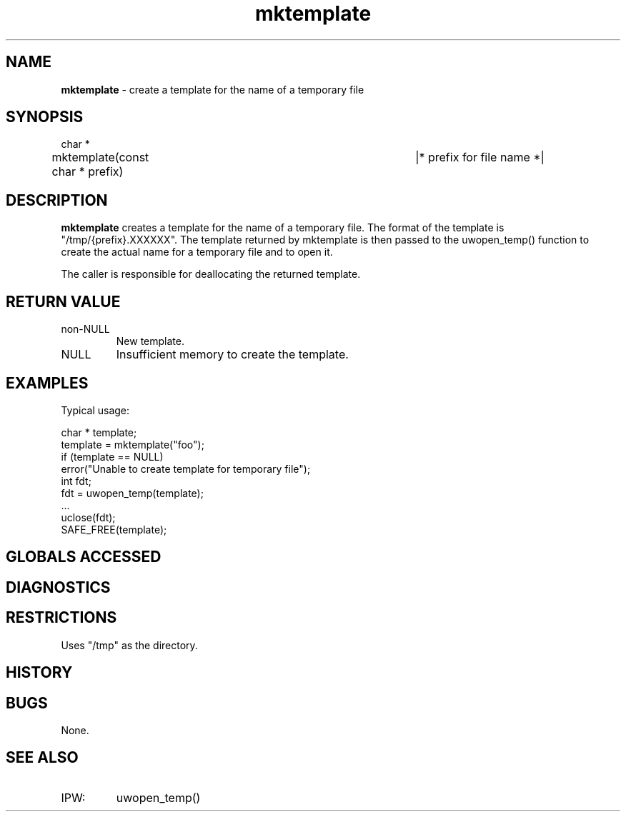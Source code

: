 .TH "mktemplate" "3" "5 November 2015" "IPW v2" "IPW Library Functions"
.SH NAME
.PP
\fBmktemplate\fP - create a template for the name of a temporary file
.SH SYNOPSIS
.sp
.nf
.ft CR
char *
mktemplate(const char * prefix)		|* prefix for file name *|
.ft R
.fi
.SH DESCRIPTION
.PP
\fBmktemplate\fP creates a template for the name of a temporary file.  The
format of the template is "/tmp/{prefix}.XXXXXX".  The template returned
by mktemplate is then passed to the
uwopen_temp() function to create
the actual name for a temporary file and to open it.
.PP
The caller is responsible for deallocating the returned template.
.SH RETURN VALUE
.TP
non-NULL
New template.
.sp
.TP
NULL
Insufficient memory to create the template.
.SH EXAMPLES
.PP
Typical usage:
.sp
.nf
.ft CR
    char * template;
    template = mktemplate("foo");
    if (template == NULL)
        error("Unable to create template for temporary file");
    int fdt;
    fdt = uwopen_temp(template);
    ...
    uclose(fdt);
    SAFE_FREE(template);
.ft R
.fi
.SH GLOBALS ACCESSED
.SH DIAGNOSTICS
.SH RESTRICTIONS
.PP
Uses "/tmp" as the directory.
.SH HISTORY
.SH BUGS
.PP
None.
.SH SEE ALSO
.TP
IPW:
uwopen_temp()
